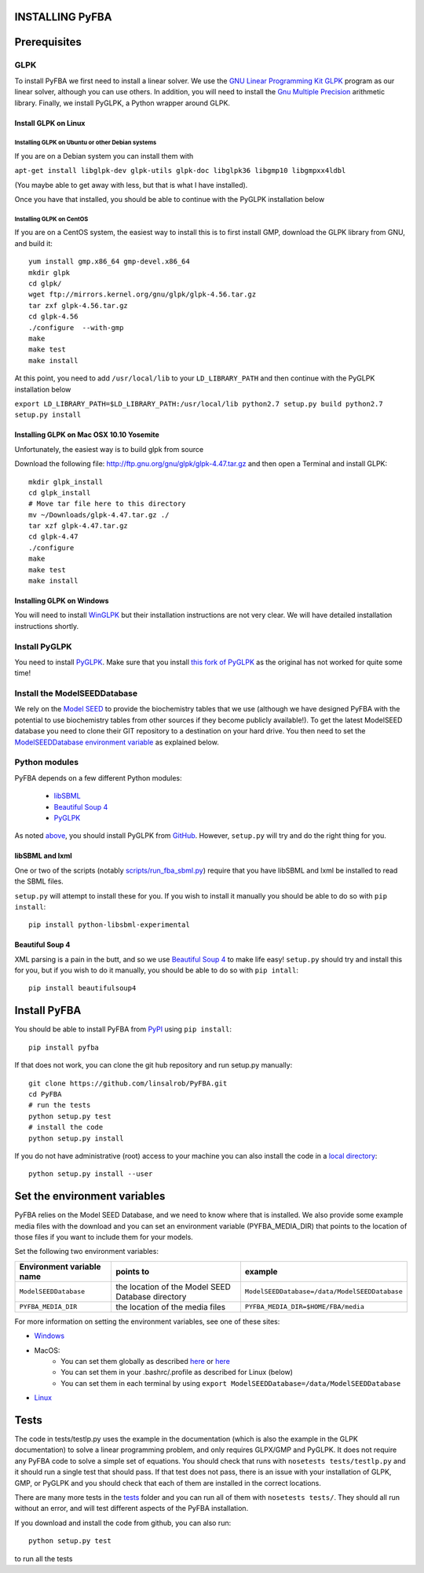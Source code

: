 INSTALLING PyFBA
================

Prerequisites
=============

GLPK
----

To install PyFBA we first need to install a linear solver. We use the
`GNU Linear Programming Kit GLPK <https://www.gnu.org/software/glpk/>`__
program as our linear solver, although you can use others. In addition,
you will need to install the `Gnu Multiple
Precision <https://gmplib.org/>`__ arithmetic library. Finally, we
install PyGLPK, a Python wrapper around GLPK.

Install GLPK on Linux
~~~~~~~~~~~~~~~~~~~~~

Installing GLPK on Ubuntu or other Debian systems
^^^^^^^^^^^^^^^^^^^^^^^^^^^^^^^^^^^^^^^^^^^^^^^^^

If you are on a Debian system you can install them with

``apt-get install libglpk-dev glpk-utils glpk-doc libglpk36 libgmp10 libgmpxx4ldbl``

(You maybe able to get away with less, but that is what I have
installed).

Once you have that installed, you should be able to continue with the
PyGLPK installation below

Installing GLPK on CentOS
^^^^^^^^^^^^^^^^^^^^^^^^^

If you are on a CentOS system, the easiest way to install this is to
first install GMP, download the GLPK library from GNU, and build it:

::

    yum install gmp.x86_64 gmp-devel.x86_64
    mkdir glpk 
    cd glpk/ 
    wget ftp://mirrors.kernel.org/gnu/glpk/glpk-4.56.tar.gz
    tar zxf glpk-4.56.tar.gz
    cd glpk-4.56 
    ./configure  --with-gmp
    make 
    make test 
    make install

At this point, you need to add ``/usr/local/lib`` to your
``LD_LIBRARY_PATH`` and then continue with the PyGLPK installation below

``export LD_LIBRARY_PATH=$LD_LIBRARY_PATH:/usr/local/lib python2.7 setup.py build python2.7 setup.py install``

Installing GLPK on Mac OSX 10.10 Yosemite
~~~~~~~~~~~~~~~~~~~~~~~~~~~~~~~~~~~~~~~~~

Unfortunately, the easiest way is to build glpk from source

Download the following file:
http://ftp.gnu.org/gnu/glpk/glpk-4.47.tar.gz and then open a Terminal
and install GLPK:

::

    mkdir glpk_install
    cd glpk_install
    # Move tar file here to this directory 
    mv ~/Downloads/glpk-4.47.tar.gz ./ 
    tar xzf glpk-4.47.tar.gz 
    cd glpk-4.47
    ./configure
    make 
    make test 
    make install

Installing GLPK on Windows
~~~~~~~~~~~~~~~~~~~~~~~~~~

You will need to install `WinGLPK <http://winglpk.sourceforge.net/>`__
but their installation instructions are not very clear. We will have
detailed installation instructions shortly.

Install PyGLPK
--------------

You need to install
`PyGLPK <https://github.com/bradfordboyle/pyglpk>`__. Make sure that you
install `this fork of
PyGLPK <https://github.com/bradfordboyle/pyglpk>`__ as the original has
not worked for quite some time!

Install the ModelSEEDDatabase
-----------------------------

We rely on the `Model SEED <http://www.theseed.org/models>`__ to provide
the biochemistry tables that we use (although we have designed PyFBA
with the potential to use biochemistry tables from other sources if they
become publicly available!). To get the latest ModelSEED database you
need to clone their GIT repository to a destination on your hard drive.
You then need to set the `ModelSEEDDatabase environment
variable <#set_the_environment_variables>`__ as explained below.

Python modules
--------------

PyFBA depends on a few different Python modules:

    * `libSBML <http://sbml.org/>`__
    * `Beautiful Soup 4 <http://www.crummy.com/software/BeautifulSoup/>`__
    * `PyGLPK <https://github.com/bradfordboyle/pyglpk>`__

As noted `above <#install_pyglpk>`__, you should install PyGLPK from
`GitHub <https://github.com/bradfordboyle/pyglpk>`__. However,
``setup.py`` will try and do the right thing for you.

libSBML and lxml
~~~~~~~~~~~~~~~~

One or two of the scripts (notably
`scripts/run\_fba\_sbml.py <scripts/run_fba_sbml.py>`__) require that
you have libSBML and lxml be installed to read the SBML files.

``setup.py`` will attempt to install these for you. If you wish to
install it manually you should be able to do so with ``pip install``:

::

        pip install python-libsbml-experimental

Beautiful Soup 4
~~~~~~~~~~~~~~~~

XML parsing is a pain in the butt, and so we use `Beautiful Soup
4 <http://www.crummy.com/software/BeautifulSoup>`__ to make life easy!
``setup.py`` should try and install this for you, but if you wish to do
it manually, you should be able to do so with ``pip intall``:

::

       pip install beautifulsoup4

Install PyFBA
=============

You should be able to install PyFBA from
`PyPI <https://pypi.python.org>`__ using ``pip install``:

::

        pip install pyfba

If that does not work, you can clone the git hub repository and run
setup.py manually:

::

        git clone https://github.com/linsalrob/PyFBA.git
        cd PyFBA
        # run the tests
        python setup.py test
        # install the code
        python setup.py install

If you do not have administrative (root) access to your machine you can
also install the code in a `local
directory <https://docs.python.org/2/install/#alternate-installation>`__:

::

        python setup.py install --user

Set the environment variables
=============================

PyFBA relies on the Model SEED Database, and we need to know where that
is installed. We also provide some example media files with the download
and you can set an environment variable (PYFBA\_MEDIA\_DIR) that points
to the location of those files if you want to include them for your
models.

Set the following two environment variables:

+-----------------------------+-----------------------------------------------------+-------------------------------------------------+
| Environment variable name   | points to                                           | example                                         |
+=============================+=====================================================+=================================================+
| ``ModelSEEDDatabase``       | the location of the Model SEED Database directory   | ``ModelSEEDDatabase=/data/ModelSEEDDatabase``   |
+-----------------------------+-----------------------------------------------------+-------------------------------------------------+
| ``PYFBA_MEDIA_DIR``         | the location of the media files                     | ``PYFBA_MEDIA_DIR=$HOME/FBA/media``             |
+-----------------------------+-----------------------------------------------------+-------------------------------------------------+

For more information on setting the environment variables, see one of
these sites: 

* `Windows <https://www.microsoft.com/resources/documentation/windows/xp/all/proddocs/en-us/sysdm_advancd_environmnt_addchange_variable.mspx>`__
* MacOS: 
    - You can set them globally as described `here <http://stackoverflow.com/questions/135688/setting-environment-variables-in-os-x/3756686#3756686>`__ or `here <https://developer.apple.com/library/mac/documentation/MacOSX/Conceptual/BPRuntimeConfig/Articles/EnvironmentVars.html>`__
    - You can set them in your .bashrc/.profile as described for Linux (below) 
    - You can set them in each terminal by using ``export ModelSEEDDatabase=/data/ModelSEEDDatabase`` 
* `Linux <http://www.cyberciti.biz/faq/set-environment-variable-linux/>`__

Tests
=====

The code in tests/testlp.py uses the example in the documentation (which
is also the example in the GLPK documentation) to solve a linear
programming problem, and only requires GLPX/GMP and PyGLPK. It does not
require any PyFBA code to solve a simple set of equations. You should
check that runs with ``nosetests tests/testlp.py`` and it should run a
single test that should pass. If that test does not pass, there is an
issue with your installation of GLPK, GMP, or PyGLPK and you should
check that each of them are installed in the correct locations.

There are many more tests in the `tests <PyFBA/tests/>`__ folder and you
can run all of them with ``nosetests tests/``. They should all run
without an error, and will test different aspects of the PyFBA
installation.

If you download and install the code from github, you can also run:

::

    python setup.py test

to run all the tests
